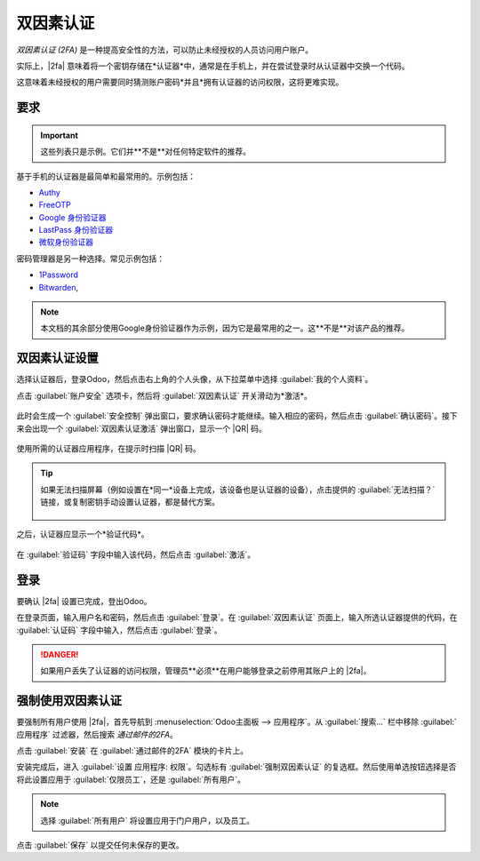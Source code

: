 =========================
双因素认证
=========================

.. |2fa| replace:: :abbr:`2FA (双因素认证)`
.. |QR| replace:: :abbr:`QR (快速响应)` 码

*双因素认证 (2FA)* 是一种提高安全性的方法，可以防止未经授权的人员访问用户账户。

实际上，|2fa| 意味着将一个密钥存储在*认证器*中，通常是在手机上，并在尝试登录时从认证器中交换一个代码。

这意味着未经授权的用户需要同时猜测账户密码*并且*拥有认证器的访问权限，这将更难实现。

要求
=====

.. important::
   这些列表只是示例。它们并**不是**对任何特定软件的推荐。

基于手机的认证器是最简单和最常用的。示例包括：

- `Authy <https://authy.com/>`_
- `FreeOTP <https://freeotp.github.io/>`_
- `Google 身份验证器 <https://support.google.com/accounts/answer/1066447?hl=zh>`_
- `LastPass 身份验证器 <https://lastpass.com/auth/>`_
- `微软身份验证器
  <https://www.microsoft.com/zh-cn/account/authenticator?cmp=h66ftb_42hbak>`_

密码管理器是另一种选择。常见示例包括：

- `1Password <https://support.1password.com/one-time-passwords/>`_
- `Bitwarden <https://bitwarden.com/help/article/authenticator-keys/>`_,

.. note::
   本文档的其余部分使用Google身份验证器作为示例，因为它是最常用的之一。这**不是**对该产品的推荐。

双因素认证设置
===============

选择认证器后，登录Odoo，然后点击右上角的个人头像，从下拉菜单中选择 :guilabel:`我的个人资料`。

点击 :guilabel:`账户安全` 选项卡，然后将 :guilabel:`双因素认证` 开关滑动为*激活*。

.. figure:: 2fa/account-security.png
   :align: center

此时会生成一个 :guilabel:`安全控制` 弹出窗口，要求确认密码才能继续。输入相应的密码，然后点击 :guilabel:`确认密码`。接下来会出现一个
:guilabel:`双因素认证激活` 弹出窗口，显示一个 |QR| 码。

.. figure:: 2fa/qr-code.png
   :align: center

使用所需的认证器应用程序，在提示时扫描 |QR| 码。

.. tip::
   如果无法扫描屏幕（例如设置在*同一*设备上完成，该设备也是认证器的设备），点击提供的 :guilabel:`无法扫描？` 链接，或复制密钥手动设置认证器，都是替代方案。

   .. figure:: 2fa/secret-visible.png
      :align: center

   .. figure:: 2fa/input-secret.png
      :align: center

之后，认证器应显示一个*验证代码*。

.. figure:: 2fa/authenticator.png
   :align: center

在 :guilabel:`验证码` 字段中输入该代码，然后点击 :guilabel:`激活`。

.. figure:: 2fa/2fa-enabled.png
   :align: center

登录
====

要确认 |2fa| 设置已完成，登出Odoo。

在登录页面，输入用户名和密码，然后点击 :guilabel:`登录`。在 :guilabel:`双因素认证` 页面上，输入所选认证器提供的代码，在 :guilabel:`认证码` 字段中输入，然后点击 :guilabel:`登录`。

.. image:: 2fa/2fa-login.png
   :align: center
   :alt: 启用了2FA的登录页面。

.. danger::
   如果用户丢失了认证器的访问权限，管理员**必须**在用户能够登录之前停用其账户上的 |2fa|。

强制使用双因素认证
====================

要强制所有用户使用 |2fa|，首先导航到 :menuselection:`Odoo主面板 --> 应用程序`。从 :guilabel:`搜索...` 栏中移除 :guilabel:`应用程序` 过滤器，然后搜索 `通过邮件的2FA`。

点击 :guilabel:`安装` 在 :guilabel:`通过邮件的2FA` 模块的卡片上。

.. image:: 2fa/2FA-by-mail.png
   :align: center
   :alt: 应用程序目录中的通过邮件的2FA模块。

安装完成后，进入 :guilabel:`设置 应用程序: 权限`。勾选标有 :guilabel:`强制双因素认证` 的复选框。然后使用单选按钮选择是否将此设置应用于 :guilabel:`仅限员工`，还是 :guilabel:`所有用户`。

.. note::
   选择 :guilabel:`所有用户` 将设置应用于门户用户，以及员工。

.. image:: 2fa/enforce-settings.png
   :align: center
   :alt: 设置应用程序中的强制双因素设置。

点击 :guilabel:`保存` 以提交任何未保存的更改。
